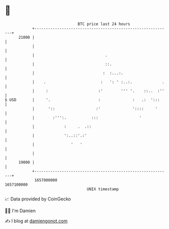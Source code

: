 * 👋

#+begin_example
                                   BTC price last 24 hours                    
               +------------------------------------------------------------+ 
         21000 |                                                            | 
               |                                                            | 
               |                               .                            | 
               |                               ::.                          | 
               |                              :  :...:.                     | 
               |    .                        :   ': ' :..:.             .   | 
               |     :                      :'        ''' '.    ::..  :''   | 
   $ USD       |     '.                     :              :   .:  ':::     | 
               |      '::                  :'              '::::     '      | 
               |        :''':.           :::                  '             | 
               |             :     .  .::                                   | 
               |             ':..::'.:'                                     | 
               |                '   '                                       | 
               |                                                            | 
         19000 |                                                            | 
               +------------------------------------------------------------+ 
                1657000000                                        1657100000  
                                       UNIX timestamp                         
#+end_example
📈 Data provided by CoinGecko

🧑‍💻 I'm Damien

✍️ I blog at [[https://www.damiengonot.com][damiengonot.com]]
